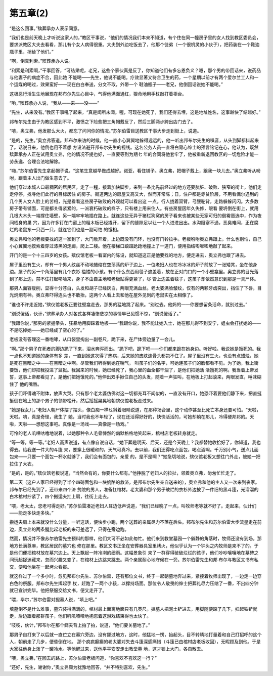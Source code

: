 第五章(2)
============

“是这么回事。”殡葬承办人表示同意。

“我们也是前天晚上才听说这家人的，”教区干事说，“他们的情况我们本来不知道，有个住在同一幢房子里的女人找到教区委员会，要求派教区大夫去看看，那儿有个女人病得很重。大夫到外边吃饭去了，他那个徒弟（一个很机灵的小伙子），把药装在一个鞋油瓶子里，捎给了他们。”

“啊，倒真利索。”殡葬承办人说。

“利索是利索啊，”干事回答，“可结果呢，老兄，这些个家伙真是反了，你知道他们有多忘恩负义？嗯，那个男的带回话来，说药品与他妻子的病症不合，因此她 不能喝——先生，他说不能喝。疗效显著又符合卫生的药，一个星期以前才有两个爱尔兰工人和一个运煤的喝过，效果蛮好——现在白白奉送，分文不取，外带一个 鞋油瓶子——老兄，他倒回话说她不能喝。”

这极恶行活生生地展现在邦布尔先生心目中，气得他满面通红，狠命地用手杖敲打着柜台。

“哟，”殡葬承办人说，“我从——来——没——”

“先生，从来没有。”教区干事吼了起来，“真是闻所未闻。喔，可现在她死了，我们还得去埋，这是地址姓名，这事越快了结越好。”

邦布尔先生由于为教区感到不平，激愤之下险些把三角帽戴反了，然后三脚两步跨出店门去了。

“唷，奥立弗，他发那么大火，都忘了问问你的情况。”苏尔伯雷目送教区干事大步走到街上，说道。

“是的，先生。”奥立弗答道。邦布尔来访的时候，他一直小心翼翼地躲得远远的，他一听出邦布尔先生的嗓音，从头到脚都抖起来了。话说日来，他倒也用不着想 方设法避开邦布尔先生的视线。这名公务人员一直将白背心绅士的预言铭记在心，他认为，既然殡葬承办人正在试用奥立弗，他的情况不提也好，一直要等到为期七 年的合同将他套牢了，他被重新退回教区的一切危险才能一劳永逸、合理合法地解除。

“嗨，”苏尔伯雷先生拿起帽子说，“这笔生意越早做成越好。诺亚，看住铺子。奥立弗，把帽子戴上，跟我一块儿去。”奥立弗听从吩咐，跟着主人出门做生意去了。

他们穿过本城人口最稠密的居民区，走了一程，接着加快脚步，来到一条比先前经过的地方还要肮脏、破败、狭窄的街上，他们走走停停，找寻他们此行的目标居住 的房子。街道两边的房屋又高又大，然而非常陈；日，住户都是赤贫阶层，不用看偶尔遇到的几个男人女人脸上的苦相，光是看看这些房子破败的外观就可以看出这 一点。行人拢着双臂，弓腰驼背，走路躲躲闪闪。大多数房子带有铺面，可是都关得紧紧的，一派衰朽破败的样子，只有楼上用来住人。有些房屋因年久失修，眼看 要坍倒在街上，就用几根大木头一端撑住墙壁，另一端牢牢地插在路上。就连这些无异于猪栏狗窝的房子看来也被某些无家可归的倒霉蛋选中，作为夜间栖身的巢 穴，因为许多钉在门窗上的粗木板已经撬开，留下的缝隙足以让一个人进进出出。水沟阻塞不通，恶臭难闻，正在腐烂的老鼠东一只西一只，就连它们也是一副可怕 的饿相。

奥立弗和他的老板要找的这一家到了，大门敞开着，上边既没有门环，也没有门铃拉手。老板吩咐奥立弗跟上，什么也别怕，自己小心翼翼地摸索着穿过漆黑的走廊，爬上二楼。他在楼梯口踉踉跄跄地撞上了一道门，便用指结嘭嘭嘭地敲了起来。

开门的是一个十三四岁的女孩。殡仪馆老板一看室内的陈设，就知道这正是他要找的地方，便走进去，奥立弗也跟了进去。

屋子里没有生火，却有一个男人纹丝不动地蜷缩在空荡荡的炉子边上，一位老妇人也在冷冰冰的炉子前放了一张矮凳，坐在他身边。屋子的另一个角落里有几个衣衫 褴褛的小孩。有个什么东西用毯子遮盖着，放在正对门口的一个小壁龛里。奥立弗的目光落到了那上边，禁不住打起哆嗦来，身子不由自主地和老板贴得更紧了，尽 管上边盖着毯子，这孩子却依然意识到那是一具尸体。

那男人面容瘦削，显得十分苍白，头发和胡子已经灰白，两眼充满血丝。老太婆满脸皱纹，仅有的两颗牙齿突出，挡住了下唇，目光炯炯有神。奥立弗吓得连头也不敢抬，这两个人看上去和他在屋外见到的老鼠实在太相像了。

“谁也不许走近她，”殡仪馆老板正要往壁龛走去，那男的猛地跳了起来。“别过去。他妈的——你要想留条活命，就别过去。”

“别说傻话，伙计，”殡葬承办人对各式各样凄惨悲凉的事情早已见惯不惊，“别说傻话了。”

“我跟你说，”那男的紧握拳头，狂暴地用脚踩着地板——“我跟你说，我不能让她入士，她在那儿得不到安宁，蛆虫会打扰她的——不是吃掉她——她已经成了空心的了。”

老板没有答理这一番咆哮，从口袋里掏出一副卷尺，跪下来，在尸体旁边量了一会儿。

“啊。”那个男子在死者的脚边跪了下来，泪水奔泻而出。“跪下吧，跪下吧——你们都来跪在她身边。听好啦。我说她是饿死的。我一点也不知道她的身体有多 差，一直到她这次得了热病，后来她的皮肤连骨头都包不住了。屋子里没有生火，也没有点蜡烛，她是死在黑暗之中——在黑暗之中啊。尽管我们听得到她在喘气， 叫孩子们的名字，可她连孩子们的脸都看不见。为了她，我上街要饭，他们却把我投进了监狱。我回来的时候，她已经死了，我心里的血全都干涸了，是他们把她活 活饿死的啊。我当着上帝发誓，这事上帝都看见了。是他们把她饿死的。”他伸出双手揪住自己的头发，随着一声狂叫，在地板上打起滚来，两眼发直，唾沫糊住了 他的嘴唇。

孩子们吓得魂不附体，放声大哭。只有那个老太婆仿佛对这一切都充耳不闻似的，一直没有开口，她恐吓着要他们静下来，把直挺挺倒在地上的那个男子的领带松开，然后摇摇晃晃地朝殡仪馆老板走过来。

“她是我女儿，”老妇人朝尸体摆了摆头，像白痴一样乜斜着眼睛说道，在那种场合里，这个动作甚至比死亡本身还要可怕。“天啦，天啦。唷，真是奇怪，我生了 她，当时我也不年轻了，现在还活得好好的，快快活活的，可她却躺在那儿，冷得硬邦邦的。天啦，天啦——想想这事吧。真像是一场戏——真像是一场戏。”

可怜的老人叽哩咕噜地说着，以她那种令人毛骨悚然的幽默格格地笑起来，棺材店老板转身就走。

“等一等，等一等。”老妇人高声说道，有点像自说自话，“她下葬是明天、后天，还是今天晚上？我都替她收拾好了，你知道，我也得去。给我送一件大的斗篷 来，要穿上很暖和的，天气可真冷。去以前，我们还得吃点面包，喝点酒啊。千万别小气，送点儿面包来——只要一个面包一杯水就够了，我们会有面包的，亲爱 的，是不是啊？”她急切地说，殡仪馆老板又想往门外走，被她一把拉住了大衣。

“是的，是的，”殡仪馆老板说道，“当然会有的，你要什么都有。”他挣脱了老妇人的拉扯，领着奥立弗，匆匆忙忙走了。

第二天（这户人家已经得到了半个四磅面包和一块奶酪的救济，是邦布尔先生亲自送来的），奥立弗和他的主人又一次来到丧家。邦布尔已经先到了，还带来四个济 贫院的男人，准备扛棺材。老太婆和那个男子破烂的衣衫外边披了一件旧的黑斗篷，光溜溜的白木棺材拧紧了，四个搬运夫扛上肩，往街上走去。

“喂，老太太，您老可得走好。”苏尔伯雷凑近老妇人耳边低声说道，“我们已经晚了一点，叫牧师老等就不好了。走起来，伙计们——能走多快走多快。”

搬运夫肩上本来就没什么分量，一听这话，便快步小跑，两个送葬的亲属尽力不落在后头。邦布尔先生和苏尔伯雷大步流星走在前边，奥立弗的两条腿比起老板的来可差远了，只得在旁边跑。

然而，情况并不像苏尔伯雷先生预料的那样，他们大可不必如此匆忙。他们来到教堂墓园一个僻静的角落时，牧师还没有到场，那地方长满尊麻，教区居民的墓穴也 修在那里。教区文书正坐在安葬器具室里烤火，他似乎认为一个钟头之内牧师是来不了的。于是他们便把棺材放在墓穴边上。天上飘起一阵冷冽的细雨。这幅景象引 来了一群穿得破破烂烂的孩子，他们吵吵嚷嚷地在墓碑之间玩起捉迷藏来，忽而兴趣又变了，在棺材上边跳来跳去。两个亲属耐心地守候在一旁。苏尔伯雷先生和邦 布尔与教区文书有私交，便和他坐在一起烤火看报。

就这样过了一个多小时，忽见邦布尔先生、苏尔伯雷，还有那位文书，终于一起朝墓地奔过来，紧接着牧师出现了，一边走一边穿白色的祭服。邦布尔先生挥起手 杖，赶跑了一两个小孩，以撑持场面。那位令人敬畏的绅士把葬礼尽力压缩了一番，不出四分钟就已宣讲完毕。他把祭服交给文书，便又走开了。

“喂，毕尔，”苏尔伯雷对掘墓人说，“填上吧。”

填墓倒不是什么难事，墓穴装得满满的，棺材最上面离地面只有几英尺。掘墓人把泥土铲进去，用脚随便跺了几下，扛起铁铲就走，后边跟着那群孩子，他们叽叽喳喳地抱怨着这游戏结束得也太快了。

“吱吱，伙计，”邦布尔在那个鳏夫背上拍了拍，说道，“他们要关墓地了。”

那男子自打来了以后就一直伫立在墓穴旁边，没有挪过地方，这时，他猛地一愣，抬起头，目不转睛地打量着和自己打招呼的这个人，朝前走了几步，便昏倒在地。 那个疯疯癫癫的老太婆对失去斗篷深感痛惜（斗篷已由棺材店老板收回），无暇顾及到他。于是大家往他身上泼了一罐冷水。等他醒过来，送他平平安安走出教堂墓 地，这才锁上大门，各自散去。

“喂，奥立弗，”在回去的路上，苏尔伯雷老板问道，“你喜欢不喜欢这一行？”

“还好，先生，谢谢你，”奥立弗颇为犹豫地回答，“并不特别喜欢，先生。”
